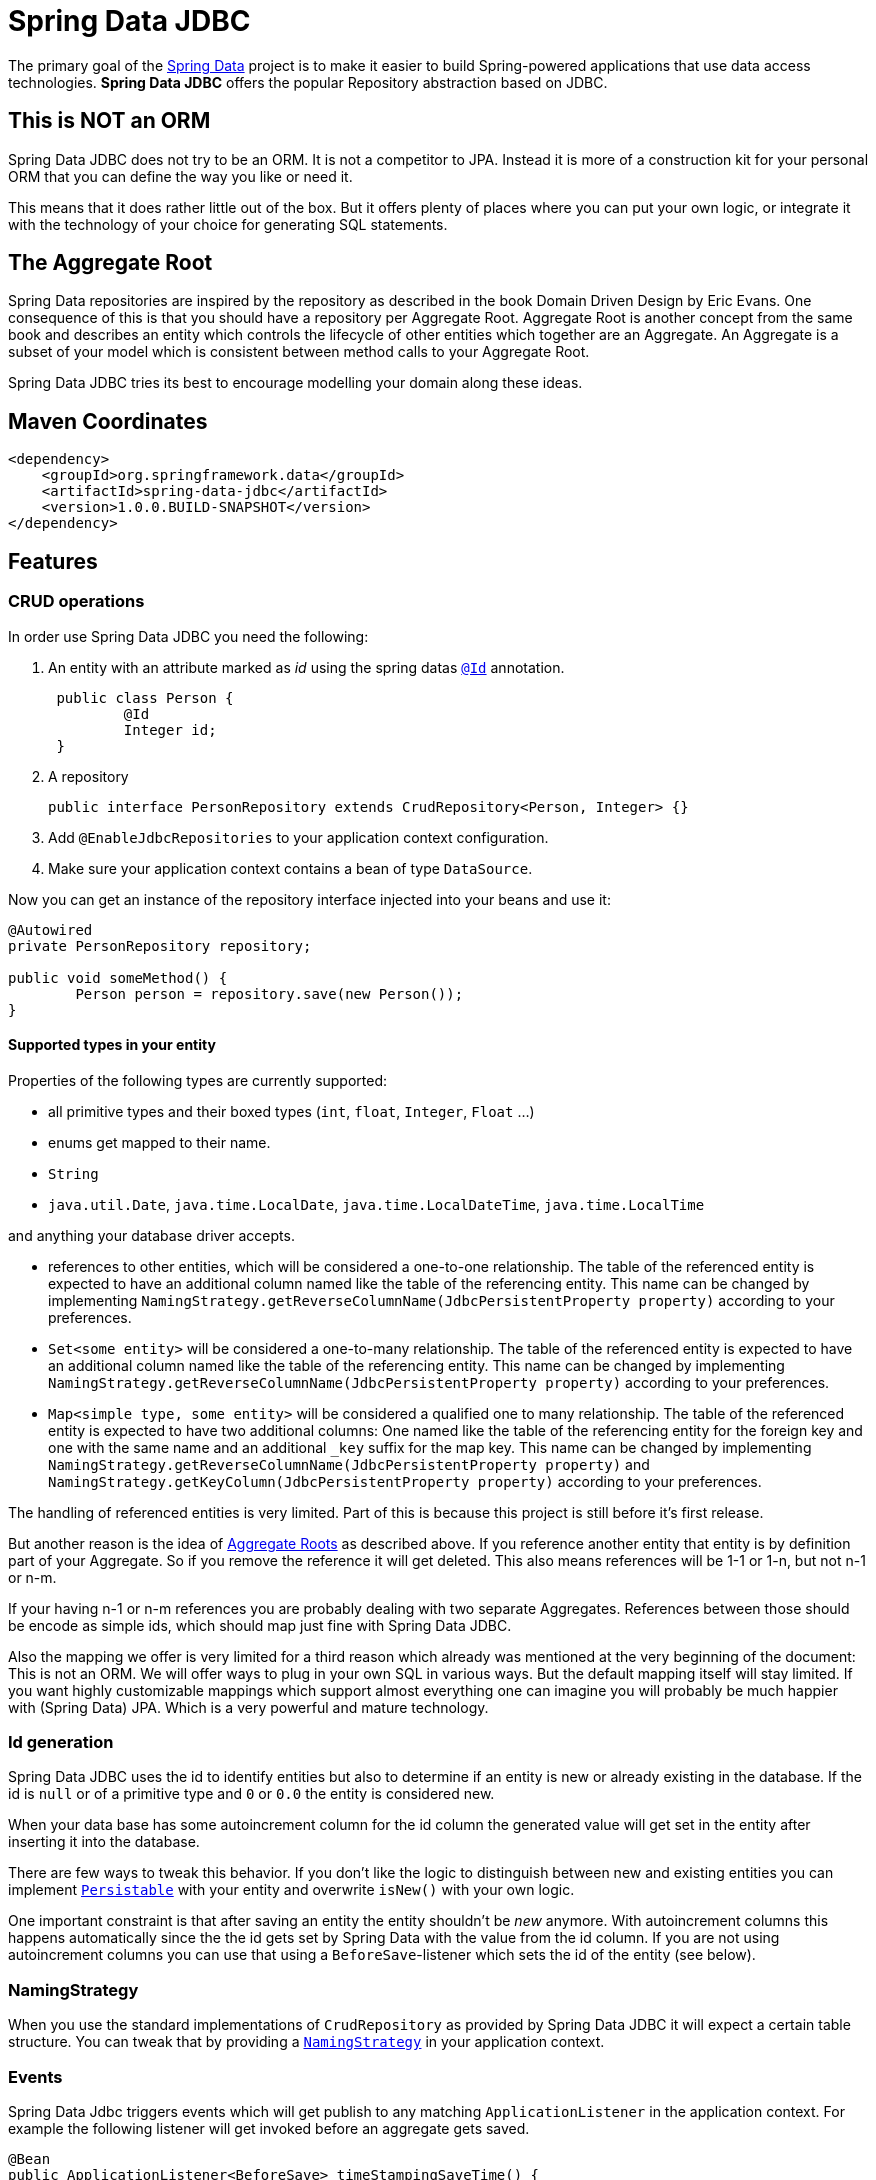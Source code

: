 = Spring Data JDBC

The primary goal of the http://projects.spring.io/spring-data[Spring Data] project is to make it easier to build Spring-powered applications that use data access technologies. *Spring Data JDBC* offers the popular Repository abstraction based on JDBC.

== This is NOT an ORM

Spring Data JDBC does not try to be an ORM. It is not a competitor to JPA.
Instead it is more of a construction kit for your personal ORM that you can define the way you like or need it.

This means that it does rather little out of the box.
But it offers plenty of places where you can put your own logic, or integrate it with the technology of your choice for generating SQL statements.

== The Aggregate Root

Spring Data repositories are inspired by the repository as described in the book Domain Driven Design by Eric Evans.
One consequence of this is that you should have a repository per Aggregate Root.
Aggregate Root is another concept from the same book and describes an entity which controls the lifecycle of other entities which together are an Aggregate.
An Aggregate is a subset of your model which is consistent between method calls to your Aggregate Root.

Spring Data JDBC tries its best to encourage modelling your domain along these ideas.

== Maven Coordinates

[source,xml]
----
<dependency>
    <groupId>org.springframework.data</groupId>
    <artifactId>spring-data-jdbc</artifactId>
    <version>1.0.0.BUILD-SNAPSHOT</version>
</dependency>
----

== Features

=== CRUD operations

In order use Spring Data JDBC you need the following:

1. An entity with an attribute marked as _id_ using the spring datas https://docs.spring.io/spring-data/commons/docs/current/api/org/springframework/data/annotation/Id.html[`@Id`] annotation.
+
[source,java]
----
 public class Person {
	 @Id
	 Integer id;
 }
----
+
1. A repository
+
[source,java]
----
public interface PersonRepository extends CrudRepository<Person, Integer> {}
----
+
1. Add `@EnableJdbcRepositories` to your application context configuration.
1. Make sure your application context contains a bean of type `DataSource`.

Now you can get an instance of the repository interface injected into your beans and use it:

[source,java]
----
@Autowired
private PersonRepository repository;

public void someMethod() {
	Person person = repository.save(new Person());
}
----

==== Supported types in your entity

Properties of the following types are currently supported:

* all primitive types and their boxed types (`int`, `float`, `Integer`, `Float` ...)

* enums get mapped to their name.

* `String`

* `java.util.Date`, `java.time.LocalDate`, `java.time.LocalDateTime`, `java.time.LocalTime`

and anything your database driver accepts.

* references to other entities, which will be considered a one-to-one relationship.
The table of the referenced entity is expected to have an additional column named like the table of the referencing entity.
This name can be changed by implementing `NamingStrategy.getReverseColumnName(JdbcPersistentProperty property)` according to your preferences.

* `Set<some entity>` will be considered a one-to-many relationship.
The table of the referenced entity is expected to have an additional column named like the table of the referencing entity.
This name can be changed by implementing `NamingStrategy.getReverseColumnName(JdbcPersistentProperty property)` according to your preferences.

* `Map<simple type, some entity>` will be considered a qualified one to many relationship.
The table of the referenced entity is expected to have two additional columns: One named like the table of the referencing entity for the foreign key and one with the same name and an additional `_key` suffix for the map key.
This name can be changed by implementing `NamingStrategy.getReverseColumnName(JdbcPersistentProperty property)` and `NamingStrategy.getKeyColumn(JdbcPersistentProperty property)` according to your preferences.

The handling of referenced entities is very limited.
Part of this is because this project is still before it's first release.

But another reason is the idea of <<The Aggregate Root,Aggregate Roots>> as described above.
If you reference another entity that entity is by definition part of your Aggregate.
So if you remove the reference it will get deleted.
This also means references will be 1-1 or 1-n, but not n-1 or n-m.

If your having n-1 or n-m references you are probably dealing with two separate Aggregates.
References between those should be encode as simple ids, which should map just fine with Spring Data JDBC.

Also the mapping we offer is very limited for a third reason which already was mentioned at the very beginning of the document: This is not an ORM.
We will offer ways to plug in your own SQL in various ways.
But the default mapping itself will stay limited.
If you want highly customizable mappings which support almost everything one can imagine you will probably be much happier with (Spring Data) JPA.
Which is a very powerful and mature technology.

=== Id generation

Spring Data JDBC uses the id to identify entities but also to determine if an entity is new or already existing in the database.
If the id is `null` or of a primitive type and `0` or `0.0` the entity is considered new.

When your data base has some autoincrement column for the id column the generated value will get set in the entity after inserting it into the database.

There are few ways to tweak this behavior.
If you don't like the logic to distinguish between new and existing entities you can implement https://docs.spring.io/spring-data/commons/docs/current/api/org/springframework/data/domain/Persistable.html[`Persistable`] with your entity and overwrite `isNew()` with your own logic.

One important constraint is that after saving an entity the entity shouldn't be _new_ anymore.
With autoincrement columns this happens automatically since the the id gets set by Spring Data with the value from the id column.
If you are not using autoincrement columns you can use that using a `BeforeSave`-listener which sets the id of the entity (see below).

=== NamingStrategy

When you use the standard implementations of `CrudRepository` as provided by Spring Data JDBC it will expect a certain table structure.
You can tweak that by providing a https://github.com/spring-projects/spring-data-jdbc/blob/master/src/main/java/org/springframework/data/jdbc/mapping/model/NamingStrategy.java[`NamingStrategy`] in your application context.

=== Events

Spring Data Jdbc triggers events which will get publish to any matching `ApplicationListener`  in the application context.
For example the following listener will get invoked before an aggregate gets saved.

[source,java]
----
@Bean
public ApplicationListener<BeforeSave> timeStampingSaveTime() {

	return event -> {

		Object entity = event.getEntity();
		if (entity instanceof Category) {
			Category category = (Category) entity;
			category.timeStamp();
		}
	};
}
----

.Available events
|===
| Event | When It's Published

| https://github.com/spring-projects/spring-data-jdbc/blob/master/src/main/java/org/springframework/data/jdbc/mapping/event/BeforeDelete.java[`BeforeDelete`]
| before an aggregate root gets deleted.

| https://github.com/spring-projects/spring-data-jdbc/blob/master/src/main/java/org/springframework/data/jdbc/mapping/event/AfterDelete.java[`AfterDelete`]
| after an aggregate root got deleted.

| https://github.com/spring-projects/spring-data-jdbc/blob/master/src/main/java/org/springframework/data/jdbc/mapping/event/AfterDelete.java[`BeforeSave`]
| before an aggregate root gets saved, i.e. inserted or updated but after the decision was made if it will get updated or deleted.
The event has a reference to an https://github.com/spring-projects/spring-data-jdbc/blob/master/src/main/java/org/springframework/data/jdbc/core/conversion/AggregateChange.java[`AggregateChange`] instance.
The instance can be modified by adding or removing https://github.com/spring-projects/spring-data-jdbc/blob/master/src/main/java/org/springframework/data/jdbc/core/conversion/DbAction.java[`DbAction`]s.

| https://github.com/spring-projects/spring-data-jdbc/blob/master/src/main/java/org/springframework/data/jdbc/mapping/event/AfterSave.java[`AfterSave`]
| after an aggregate root gets saved, i.e. inserted or updated.

| https://github.com/spring-projects/spring-data-jdbc/blob/master/src/main/java/org/springframework/data/jdbc/mapping/event/AfterDelete.java[`AfterCreation`]
| after an aggregate root got created from a database `ResultSet` and all it's property set
|===


=== MyBatis

For each operation in `CrudRepository` Spring Data Jdbc will execute multiple statements.
If there is a https://github.com/mybatis/mybatis-3/blob/master/src/main/java/org/apache/ibatis/session/SqlSessionFactory.java[`SqlSessionFactory`] in the application context, it will checked if it offers a statement for each step.
If one is found that statement will be used (including its configured mapping to an entity).

The name of the statement is constructed by concatenating the fully qualified name of the entity type  with `Mapper.` and a string determining the kind of statement.
E.g. if an instance of `org.example.User` is to be inserted Spring Data Jdbc will look for a statement named `org.example.UserMapper.insert`.

Upon execution of the statement an instance of [`MyBatisContext`] will get passed as an argument which makes various arguments available to the statement.

[cols="default,default,default,asciidoc"]
|===
| Name | Purpose | CrudRepository methods which might trigger this statement | Attributes available in the `MyBatisContext`

| `insert` | Insert for a single entity. This also applies for entities referenced by the aggregate root. | `save`, `saveAll`. |
`getInstance`:
        the instance to be saved

`getDomainType`: the type of the entity to be saved.

`get(<key>)`: id of the referencing entity, where `<key>` is the name of the back reference column as provided by the `NamingStrategy`.


| `update` | Update for a single entity. This also applies for entities referenced by the aggregate root. | `save`, `saveAll`.|
`getInstance`: the instance to be saved

`getDomainType`: the type of the entity to be saved.

| `delete` | Delete  a single entity. | `delete`, `deleteById`.|
`getId`: the id of the instance to be deleted

`getDomainType`: the type of the entity to be deleted.

| `deleteAll.<propertyPath>` | Delete all entities referenced by any aggregate root of the type used as prefix via the given property path.
Note that the type used for prefixing the statement name is the name of the aggregate root not the one of the entity to be deleted. | `deleteAll`.|

`getDomainType`: the type of the entities to be deleted.

| `deleteAll` | Delete all aggregate roots of the type used as the prefix | `deleteAll`.|

`getDomainType`: the type of the entities to be deleted.

| `delete.<propertyPath>` | Delete all entities referenced by an aggregate root via the given propertyPath | `deleteById`.|

`getId`: the id of the aggregate root for which referenced entities are to be deleted.

`getDomainType`: the type of the entities to be deleted.


| `findById` | Select an aggregate root by id | `findById`.|

`getId`: the id of the entity to load.

`getDomainType`: the type of the entity to load.

| `findAll` | Select all aggregate roots | `findAll`.|

`getDomainType`: the type of the entity to load.

| `findAllById` | Select a set of aggregate roots by ids | `findAllById`.|

`getId`: list of  ids of the entities to load.

`getDomainType`: the type of the entity to load.


| `findAllByProperty.<propertyName>` | Select a set of entities that is referenced by another entity. The type of the referencing entity is used for the prefix. The referenced entities type as the suffix. | All `find*` methods.|

`getId`: the id of the entity referencing the entities to be loaded.

`getDomainType`: the type of the entity to load.

| `count` | Count the number of aggregate root of the type used as prefix | `count` |

`getDomainType` the type of aggregate roots to count.
|===

== Features planned for the not to far future

=== Query annotation

Just annotate a method with a SQL query to use this whenever the method gets called.

=== MyBatis per method support

The current MyBatis supported is rather elaborate in that it allows to execute multiple statements for a single method call.
But sometimes less is more and it should be possible to annotate a method with a simple annotation to identify a SQL statement in a MyBatis mapping to be executed.

=== Support of lists in entities

== Spring Boot integration

There is https://github.com/schauder/spring-data-jdbc-boot-starter[preliminary Spring Boot integration].

Currently you will need to build it locally.

== Getting Help

Right now the best source of information is the source code in this repository.
Especially the integration tests (type `t` and then `IntegrationTests.java`)

We are keeping an eye on the (soon to be created) https://stackoverflow.com/questions/tagged/spring-data-jdbc[spring-data-jdbc tag on stackoverflow].

If you think you found a bug, or have a feature request please https://jira.spring.io/browse/DATAJDBC/?selectedTab=com.atlassian.jira.jira-projects-plugin:summary-panel[create a ticket in our issue tracker].

== Execute Tests

=== Fast running tests

Fast running tests can executed with a simple

[source]
----
mvn test
----

This will execute unit tests and integration tests using an in-memory database.

=== Running tests with a real database

To run the integration tests against a specific database you need to have the database running on your local machine and then execute.

[source]
----
mvn test -Dspring.profiles.active=<databasetype>
----

This will also execute the unit tests.

Currently the following _databasetypes_ are available:

* hsql (default, does not require a running database)
* mysql
* postgres

=== Run tests with all databases

[source]
----
mvn test -Pall-dbs
----

This will execute the unit tests, and all the integration tests with all the databases we currently support for testing. The databases must be running.

== Contributing to Spring Data JDBC

Here are some ways for you to get involved in the community:

* Get involved with the Spring community by helping out on http://stackoverflow.com/questions/tagged/spring-data-jdbc[stackoverflow] by responding to questions and joining the debate.
* Create https://jira.spring.io/browse/DATAJDBC[JIRA] tickets for bugs and new features and comment and vote on the ones that you are interested in.
* Github is for social coding: if you want to write code, we encourage contributions through pull requests from http://help.github.com/forking/[forks of this repository]. If you want to contribute code this way, please reference a JIRA ticket as well covering the specific issue you are addressing.
* Watch for upcoming articles on Spring by http://spring.io/blog[subscribing] to spring.io.

Before we accept a non-trivial patch or pull request we will need you to https://cla.pivotal.io/sign/spring[sign the Contributor License Agreement]. Signing the contributor’s agreement does not grant anyone commit rights to the main repository, but it does mean that we can accept your contributions, and you will get an author credit if we do. If you forget to do so, you'll be reminded when you submit a pull request. Active contributors might be asked to join the core team, and given the ability to merge pull requests.
